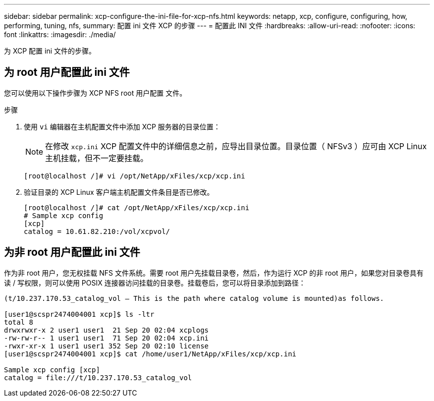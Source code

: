 ---
sidebar: sidebar 
permalink: xcp-configure-the-ini-file-for-xcp-nfs.html 
keywords: netapp, xcp, configure, configuring, how, performing, tuning, nfs, 
summary: 配置 ini 文件 XCP 的步骤 
---
= 配置此 INI 文件
:hardbreaks:
:allow-uri-read: 
:nofooter: 
:icons: font
:linkattrs: 
:imagesdir: ./media/


[role="lead"]
为 XCP 配置 ini 文件的步骤。



== 为 root 用户配置此 ini 文件

您可以使用以下操作步骤为 XCP NFS root 用户配置 文件。

.步骤
. 使用 `vi` 编辑器在主机配置文件中添加 XCP 服务器的目录位置：
+

NOTE: 在修改 `xcp.ini` XCP 配置文件中的详细信息之前，应导出目录位置。目录位置（ NFSv3 ）应可由 XCP Linux 主机挂载，但不一定要挂载。

+
[listing]
----
[root@localhost /]# vi /opt/NetApp/xFiles/xcp/xcp.ini
----
. 验证目录的 XCP Linux 客户端主机配置文件条目是否已修改。
+
[listing]
----
[root@localhost /]# cat /opt/NetApp/xFiles/xcp/xcp.ini
# Sample xcp config
[xcp]
catalog = 10.61.82.210:/vol/xcpvol/
----




== 为非 root 用户配置此 ini 文件

作为非 root 用户，您无权挂载 NFS 文件系统。需要 root 用户先挂载目录卷，然后，作为运行 XCP 的非 root 用户，如果您对目录卷具有读 / 写权限，则可以使用 POSIX 连接器访问挂载的目录卷。挂载卷后，您可以将目录添加到路径：

[listing]
----
(t/10.237.170.53_catalog_vol – This is the path where catalog volume is mounted)as follows.

[user1@scspr2474004001 xcp]$ ls -ltr
total 8
drwxrwxr-x 2 user1 user1  21 Sep 20 02:04 xcplogs
-rw-rw-r-- 1 user1 user1  71 Sep 20 02:04 xcp.ini
-rwxr-xr-x 1 user1 user1 352 Sep 20 02:10 license
[user1@scspr2474004001 xcp]$ cat /home/user1/NetApp/xFiles/xcp/xcp.ini

Sample xcp config [xcp]
catalog = file:///t/10.237.170.53_catalog_vol
----